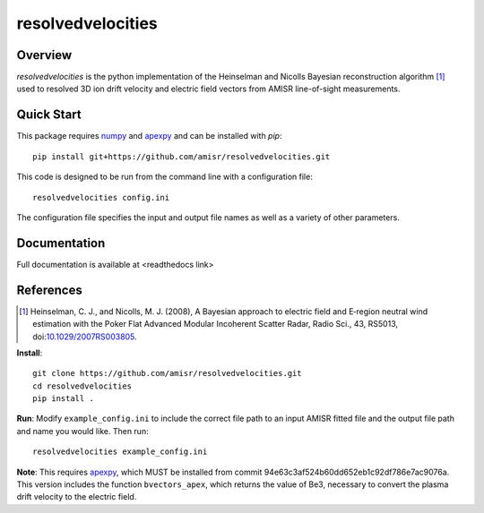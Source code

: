 resolvedvelocities
==================

Overview
--------
`resolvedvelocities` is the python implementation of the Heinselman and Nicolls Bayesian reconstruction algorithm [1]_ used to resolved 3D ion drift velocity and electric field vectors from AMISR line-of-sight measurements.

Quick Start
-----------
This package requires `numpy <https://numpy.readthedocs.io/en/latest/>`_ and `apexpy <https://apexpy.readthedocs.io/en/latest/>`_ and can be installed with `pip`::

	pip install git+https://github.com/amisr/resolvedvelocities.git

This code is designed to be run from the command line with a configuration file::

	resolvedvelocities config.ini

The configuration file specifies the input and output file names as well as a variety of other parameters.

Documentation
-------------

Full documentation is available at <readthedocs link>

References
----------

.. [1] Heinselman, C. J., and Nicolls, M. J. (2008), A Bayesian approach to electric field and E‐region neutral wind estimation with the Poker Flat Advanced Modular Incoherent Scatter Radar, Radio Sci., 43, RS5013, doi:`10.1029/2007RS003805 <https://agupubs.onlinelibrary.wiley.com/doi/full/10.1029/2007RS003805>`_.

**Install**::

	git clone https://github.com/amisr/resolvedvelocities.git
	cd resolvedvelocities
	pip install .

**Run**:
Modify ``example_config.ini`` to include the correct file path to an input AMISR fitted file and the output file path and name you would like.
Then run::

	resolvedvelocities example_config.ini

**Note**:
This requires `apexpy <https://github.com/aburrell/apexpy>`_, which MUST be installed from commit 94e63c3af524b60dd652eb1c92df786e7ac9076a. This version includes the function ``bvectors_apex``, which returns the value of Be3, necessary to convert the plasma drift velocity to the electric field.
